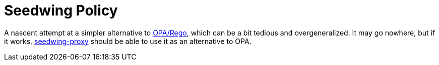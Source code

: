 # Seedwing Policy

A nascent attempt at a simpler alternative to
https://www.openpolicyagent.org/[OPA/Rego], which can be a bit tedious
and overgeneralized. It may go nowhere, but if it works,
https://github.com/seedwing-io/seedwing-proxy[seedwing-proxy] should
be able to use it as an alternative to OPA.
